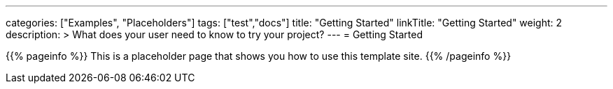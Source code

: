 ---
categories: ["Examples", "Placeholders"]
tags: ["test","docs"] 
title: "Getting Started"
linkTitle: "Getting Started"
weight: 2
description: >
  What does your user need to know to try your project?
---
= Getting Started

{{% pageinfo %}}
This is a placeholder page that shows you how to use this template site.
{{% /pageinfo %}}
